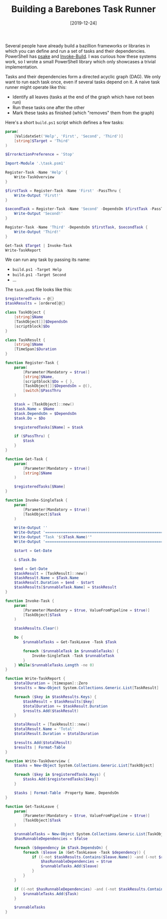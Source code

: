 #+TITLE: Building a Barebones Task Runner
#+DATE: [2019-12-24]

Several people have already build a bazillion frameworks or libraries in which
you can define and run a set of tasks and their dependencies. PowerShell has
[[https://github.com/psake/psake][psake]] and [[https://github.com/nightroman/Invoke-Build][Invoke-Build]]. I was curious how these systems work, so I wrote a small
PowerShell library which only showcases a trivial implementation.

Tasks and their dependencies form a directed acyclic graph (DAG). We only want
to run each task once, even if several tasks depend on it. A naive task runner
might operate like this:

- Identify all leaves (tasks at the end of the graph which have not been run)
- Run these tasks one after the other
- Mark these tasks as finished (which "removes" them from the graph)

Here's a short ~build.ps1~ script which defines a few tasks:

#+begin_src powershell
param(
    [ValidateSet('Help', 'First', 'Second', 'Third')]
    [string]$Target = 'Third'
)

$ErrorActionPreference = 'Stop'

Import-Module '.\task.psm1'

Register-Task -Name 'Help' {
    Write-TaskOverview
}

$firstTask = Register-Task -Name 'First' -PassThru {
    Write-Output 'First!'
}

$secondTask = Register-Task -Name 'Second' -DependsOn $firstTask -PassThru {
    Write-Output 'Second!'
}

Register-Task -Name 'Third' -DependsOn $firstTask, $secondTask {
    Write-Output 'Third!'
}

Get-Task $Target | Invoke-Task
Write-TaskReport
#+end_src

We can run any task by passing its name:

- ~build.ps1 -Target Help~
- ~build.ps1 -Target Second~
- ...

The ~task.psm1~ file looks like this:

#+begin_src powershell
$registeredTasks = @{}
$taskResults = [ordered]@{}

class TaskObject {
    [string]$Name
    [TaskObject[]]$DependsOn
    [scriptblock]$Do
}

class TaskResult {
    [string]$Name
    [TimeSpan]$Duration
}

function Register-Task {
    param(
        [Parameter(Mandatory = $true)]
        [string]$Name,
        [scriptblock]$Do = { },
        [TaskObject[]]$DependsOn = @(),
        [switch]$PassThru
    )

    $task = [TaskObject]::new()
    $task.Name = $Name
    $task.DependsOn = $DependsOn
    $task.Do = $Do

    $registeredTasks[$Name] = $task

    if ($PassThru) {
        $task
    }
}

function Get-Task {
    param(
        [Parameter(Mandatory = $true)]
        [string]$Name
    )

    $registeredTasks[$Name]
}

function Invoke-SingleTask {
    param(
        [Parameter(Mandatory = $true)]
        [TaskObject]$Task
    )

    Write-Output ''
    Write-Output '================================================================================'
    Write-Output "Task '$($Task.Name)'"
    Write-Output '================================================================================'

    $start = Get-Date

    & $Task.Do

    $end = Get-Date
    $taskResult = [TaskResult]::new()
    $taskResult.Name = $Task.Name
    $taskResult.Duration = $end - $start
    $taskResults[$runnableTask.Name] = $taskResult
}

function Invoke-Task {
    param(
        [Parameter(Mandatory = $true, ValueFromPipeline = $true)]
        [TaskObject]$Task
    )

    $taskResults.Clear()

    Do {
        $runnableTasks = Get-TaskLeave -Task $Task

        foreach ($runnableTask in $runnableTasks) {
            Invoke-SingleTask -Task $runnableTask
        }
    } While($runnableTasks.Length -ne 0)
}

function Write-TaskReport {
    $totalDuration = [timespan]::Zero
    $results = New-Object System.Collections.Generic.List[TaskResult]

    foreach ($key in $taskResults.Keys) {
        $taskResult = $taskResults[$key]
        $totalDuration += $taskResult.Duration
        $results.Add($taskResult)
    }

    $totalResult = [TaskResult]::new()
    $totalResult.Name = 'Total'
    $totalResult.Duration = $totalDuration

    $results.Add($totalResult)
    $results | Format-Table
}

function Write-TaskOverview {
    $tasks = New-Object System.Collections.Generic.List[TaskObject]

    foreach ($key in $registeredTasks.Keys) {
        $tasks.Add($registeredTasks[$key])
    }

    $tasks | Format-Table -Property Name, DependsOn
}

function Get-TaskLeave {
    param(
        [Parameter(Mandatory = $true, ValueFromPipeline = $true)]
        [TaskObject]$Task
    )

    $runnableTasks = New-Object System.Collections.Generic.List[TaskObject]
    $hasRunnableDependencies = $false

    foreach ($dependency in $Task.DependsOn) {
        foreach ($leave in (Get-TaskLeave -Task $dependency)) {
            if ((-not $taskResults.Contains($leave.Name)) -and (-not $runnableTasks.Contains($leave))) {
                $hasRunnableDependencies = $true
                $runnableTasks.Add($leave)
            }
        }
    }

    if ((-not $hasRunnableDependencies) -and (-not $taskResults.Contains($Task.Name)) -and (-not $runnableTasks.Contains($leave))) {
        $runnableTasks.Add($Task)
    }

    $runnableTasks
}
#+end_src
